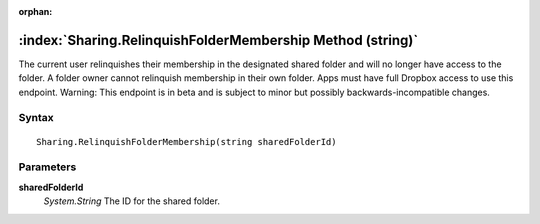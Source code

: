 :orphan:

:index:`Sharing.RelinquishFolderMembership Method (string)`
===========================================================

The current user relinquishes their membership in the designated shared folder and will no longer have access to the folder. A folder owner cannot relinquish membership in their own folder. Apps must have full Dropbox access to use this endpoint. Warning: This endpoint is in beta and is subject to minor but possibly backwards-incompatible changes.

Syntax
------

::

	Sharing.RelinquishFolderMembership(string sharedFolderId)

Parameters
----------

**sharedFolderId**
	*System.String* The ID for the shared folder.


